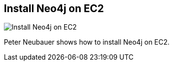 == Install Neo4j on EC2
:type: video
:path: /c/video/ec2_setup
:author: peterneubauer
image::http://assets.neo4j.org/img/still/ec2_install.gif[Install Neo4j on EC2,role=thumbnail]
:src: http://player.vimeo.com/video/58019458


[INTRO]
Peter Neubauer shows how to install Neo4j on EC2.